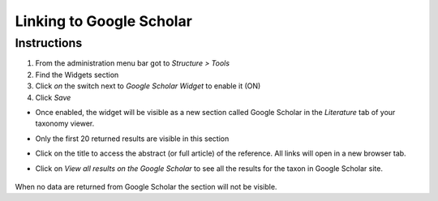 Linking to Google Scholar
=========================

Instructions
------------

1. From the administration menu bar got to *Structure > Tools*
2. Find the Widgets section
3. Click *on* the switch next to *Google Scholar Widget* to enable it
   (ON)
4. Click *Save*

-  Once enabled, the widget will be visible as a new section called
   Google Scholar in the *Literature* tab of your taxonomy viewer.
-  Only the first 20 returned results are visible in this section
-  Click on the title to access the abstract (or full article) of the
   reference. All links will open in a new browser tab.
-  Click on *View all results on the Google Scholar* to see all the
   results for the taxon in Google Scholar site.

    .. figure:: /_static/Google_scholar_widget.png


When no data are returned from Google Scholar the section will not be
visible.